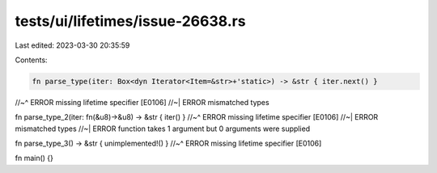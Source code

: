 tests/ui/lifetimes/issue-26638.rs
=================================

Last edited: 2023-03-30 20:35:59

Contents:

.. code-block:: rs

    fn parse_type(iter: Box<dyn Iterator<Item=&str>+'static>) -> &str { iter.next() }
//~^ ERROR missing lifetime specifier [E0106]
//~| ERROR mismatched types

fn parse_type_2(iter: fn(&u8)->&u8) -> &str { iter() }
//~^ ERROR missing lifetime specifier [E0106]
//~| ERROR mismatched types
//~| ERROR function takes 1 argument but 0 arguments were supplied

fn parse_type_3() -> &str { unimplemented!() }
//~^ ERROR missing lifetime specifier [E0106]

fn main() {}


